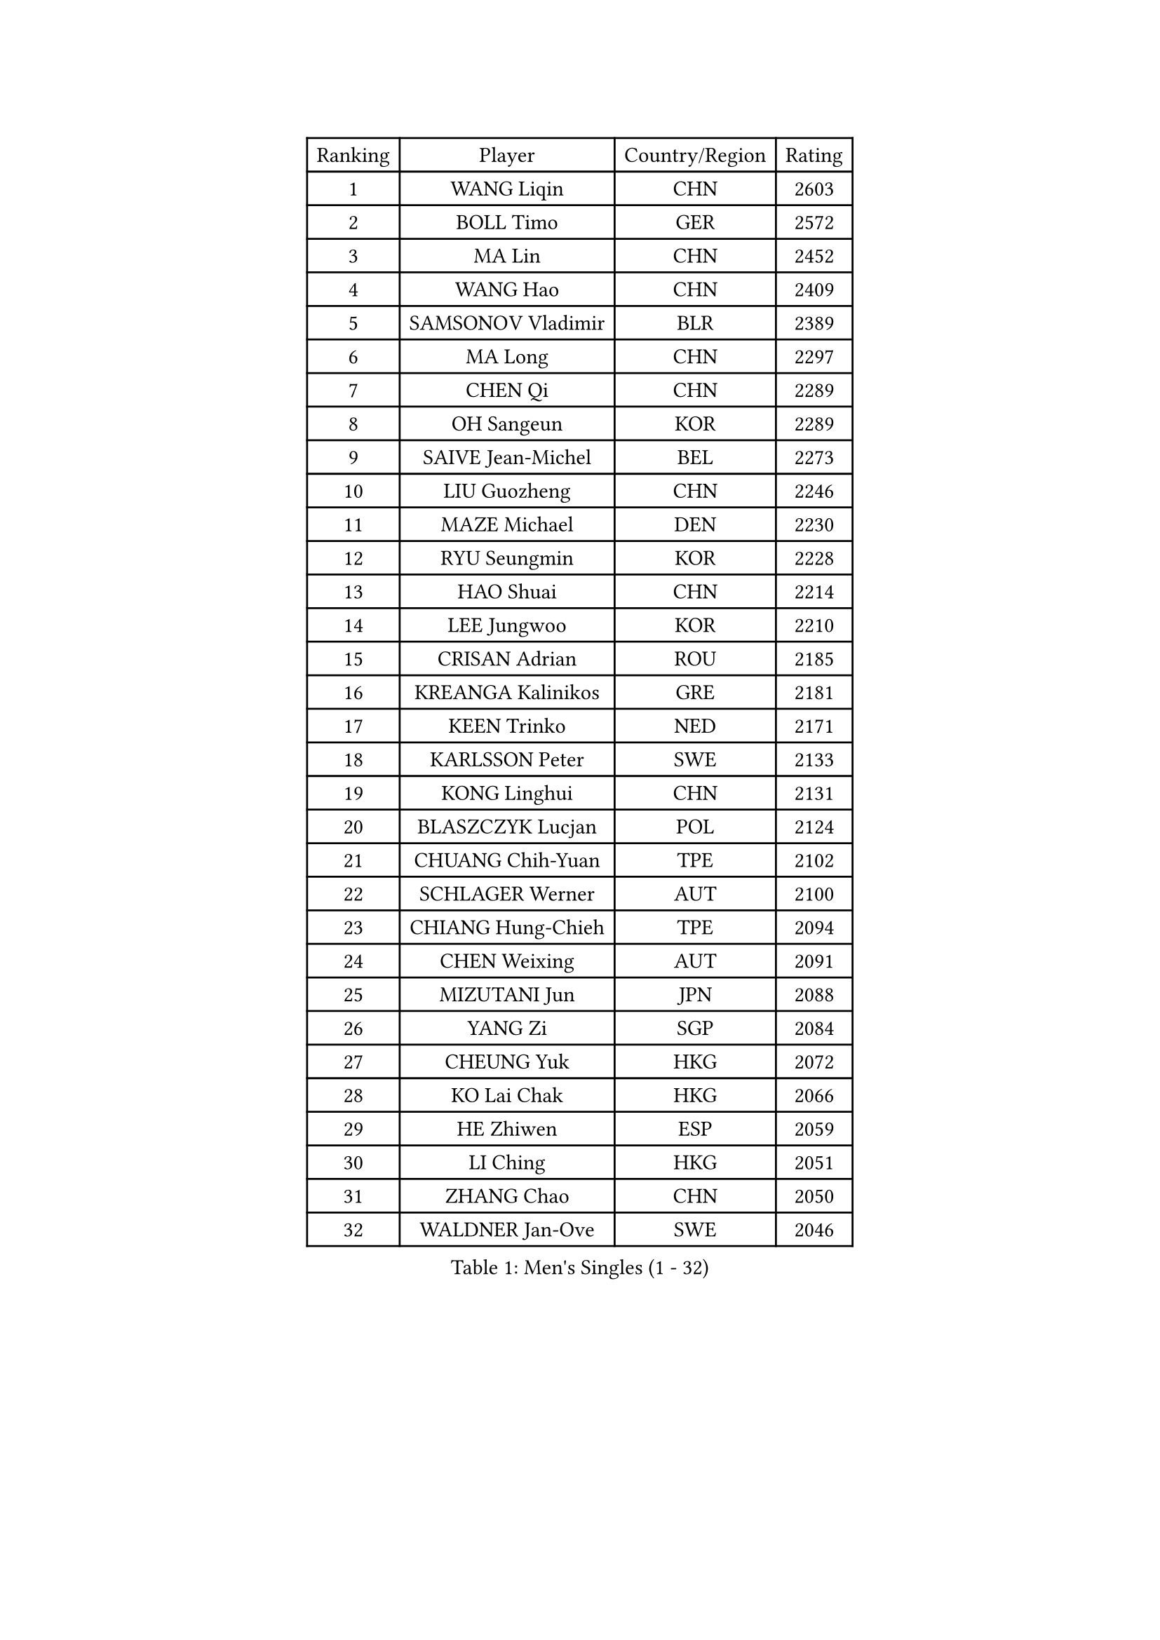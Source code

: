 
#set text(font: ("Courier New", "NSimSun"))
#figure(
  caption: "Men's Singles (1 - 32)",
    table(
      columns: 4,
      [Ranking], [Player], [Country/Region], [Rating],
      [1], [WANG Liqin], [CHN], [2603],
      [2], [BOLL Timo], [GER], [2572],
      [3], [MA Lin], [CHN], [2452],
      [4], [WANG Hao], [CHN], [2409],
      [5], [SAMSONOV Vladimir], [BLR], [2389],
      [6], [MA Long], [CHN], [2297],
      [7], [CHEN Qi], [CHN], [2289],
      [8], [OH Sangeun], [KOR], [2289],
      [9], [SAIVE Jean-Michel], [BEL], [2273],
      [10], [LIU Guozheng], [CHN], [2246],
      [11], [MAZE Michael], [DEN], [2230],
      [12], [RYU Seungmin], [KOR], [2228],
      [13], [HAO Shuai], [CHN], [2214],
      [14], [LEE Jungwoo], [KOR], [2210],
      [15], [CRISAN Adrian], [ROU], [2185],
      [16], [KREANGA Kalinikos], [GRE], [2181],
      [17], [KEEN Trinko], [NED], [2171],
      [18], [KARLSSON Peter], [SWE], [2133],
      [19], [KONG Linghui], [CHN], [2131],
      [20], [BLASZCZYK Lucjan], [POL], [2124],
      [21], [CHUANG Chih-Yuan], [TPE], [2102],
      [22], [SCHLAGER Werner], [AUT], [2100],
      [23], [CHIANG Hung-Chieh], [TPE], [2094],
      [24], [CHEN Weixing], [AUT], [2091],
      [25], [MIZUTANI Jun], [JPN], [2088],
      [26], [YANG Zi], [SGP], [2084],
      [27], [CHEUNG Yuk], [HKG], [2072],
      [28], [KO Lai Chak], [HKG], [2066],
      [29], [HE Zhiwen], [ESP], [2059],
      [30], [LI Ching], [HKG], [2051],
      [31], [ZHANG Chao], [CHN], [2050],
      [32], [WALDNER Jan-Ove], [SWE], [2046],
    )
  )#pagebreak()

#set text(font: ("Courier New", "NSimSun"))
#figure(
  caption: "Men's Singles (33 - 64)",
    table(
      columns: 4,
      [Ranking], [Player], [Country/Region], [Rating],
      [33], [HEISTER Danny], [NED], [2036],
      [34], [KARAKASEVIC Aleksandar], [SRB], [2029],
      [35], [FEJER-KONNERTH Zoltan], [GER], [2028],
      [36], [ROSSKOPF Jorg], [GER], [2026],
      [37], [JOO Saehyuk], [KOR], [2025],
      [38], [KEINATH Thomas], [SVK], [2023],
      [39], [KORBEL Petr], [CZE], [2022],
      [40], [PRIMORAC Zoran], [CRO], [2020],
      [41], [GIONIS Panagiotis], [GRE], [2015],
      [42], [FRANZ Peter], [GER], [2013],
      [43], [SHMYREV Maxim], [RUS], [2013],
      [44], [CHILA Patrick], [FRA], [2008],
      [45], [CHIANG Peng-Lung], [TPE], [2006],
      [46], [TAN Ruiwu], [CRO], [2001],
      [47], [BENTSEN Allan], [DEN], [1999],
      [48], [MONRAD Martin], [DEN], [1989],
      [49], [GAO Ning], [SGP], [1976],
      [50], [LIM Jaehyun], [KOR], [1973],
      [51], [PERSSON Jorgen], [SWE], [1971],
      [52], [LIN Ju], [DOM], [1970],
      [53], [YOSHIDA Kaii], [JPN], [1967],
      [54], [LEGOUT Christophe], [FRA], [1963],
      [55], [GRUJIC Slobodan], [SRB], [1962],
      [56], [PLACHY Josef], [CZE], [1957],
      [57], [OLEJNIK Martin], [CZE], [1952],
      [58], [ELOI Damien], [FRA], [1950],
      [59], [SMIRNOV Alexey], [RUS], [1949],
      [60], [STEGER Bastian], [GER], [1948],
      [61], [KISHIKAWA Seiya], [JPN], [1947],
      [62], [FENG Zhe], [BUL], [1947],
      [63], [SUCH Bartosz], [POL], [1944],
      [64], [GARDOS Robert], [AUT], [1943],
    )
  )#pagebreak()

#set text(font: ("Courier New", "NSimSun"))
#figure(
  caption: "Men's Singles (65 - 96)",
    table(
      columns: 4,
      [Ranking], [Player], [Country/Region], [Rating],
      [65], [LEUNG Chu Yan], [HKG], [1942],
      [66], [OVTCHAROV Dimitrij], [GER], [1942],
      [67], [SUSS Christian], [GER], [1941],
      [68], [XU Xin], [CHN], [1932],
      [69], [SEREDA Peter], [SVK], [1931],
      [70], [BAUM Patrick], [GER], [1923],
      [71], [GERELL Par], [SWE], [1921],
      [72], [LUNDQVIST Jens], [SWE], [1914],
      [73], [CHO Eonrae], [KOR], [1914],
      [74], [ERLANDSEN Geir], [NOR], [1913],
      [75], [SKACHKOV Kirill], [RUS], [1913],
      [76], [TOSIC Roko], [CRO], [1912],
      [77], [KUZMIN Fedor], [RUS], [1908],
      [78], [CHO Jihoon], [KOR], [1907],
      [79], [TAKAKIWA Taku], [JPN], [1904],
      [80], [TOKIC Bojan], [SLO], [1903],
      [81], [FANG Li], [CHN], [1903],
      [82], [KUSINSKI Marcin], [POL], [1900],
      [83], [BOBILLIER Loic], [FRA], [1896],
      [84], [LEE Jinkwon], [KOR], [1895],
      [85], [WOSIK Torben], [GER], [1895],
      [86], [WANG Zengyi], [POL], [1891],
      [87], [RI Chol Guk], [PRK], [1891],
      [88], [JOVER Sebastien], [FRA], [1890],
      [89], [AXELQVIST Johan], [SWE], [1888],
      [90], [JAKAB Janos], [HUN], [1883],
      [91], [FAZEKAS Peter], [HUN], [1883],
      [92], [HOYAMA Hugo], [BRA], [1881],
      [93], [YOON Jaeyoung], [KOR], [1881],
      [94], [PAVELKA Tomas], [CZE], [1877],
      [95], [TANG Peng], [HKG], [1876],
      [96], [DIDUKH Oleksandr], [UKR], [1873],
    )
  )#pagebreak()

#set text(font: ("Courier New", "NSimSun"))
#figure(
  caption: "Men's Singles (97 - 128)",
    table(
      columns: 4,
      [Ranking], [Player], [Country/Region], [Rating],
      [97], [LEE Jungsam], [KOR], [1872],
      [98], [XU Hui], [CHN], [1867],
      [99], [STEPHENSEN Gudmundur], [ISL], [1866],
      [100], [MAZUNOV Dmitry], [RUS], [1865],
      [101], [SVENSSON Robert], [SWE], [1865],
      [102], [YANG Min], [ITA], [1863],
      [103], [LO Dany], [FRA], [1860],
      [104], [HIELSCHER Lars], [GER], [1853],
      [105], [FREITAS Marcos], [POR], [1853],
      [106], [TUGWELL Finn], [DEN], [1851],
      [107], [TORIOLA Segun], [NGR], [1850],
      [108], [KIM Hyok Bong], [PRK], [1849],
      [109], [HUANG Sheng-Sheng], [TPE], [1846],
      [110], [MATSUSHITA Koji], [JPN], [1843],
      [111], [CHTCHETININE Evgueni], [BLR], [1842],
      [112], [BERTIN Christophe], [FRA], [1839],
      [113], [HAKANSSON Fredrik], [SWE], [1839],
      [114], [MOLIN Magnus], [SWE], [1838],
      [115], [ROBERTSON Adam], [WAL], [1836],
      [116], [CHOI Hyunjin], [KOR], [1832],
      [117], [PISTEJ Lubomir], [SVK], [1832],
      [118], [SAIVE Philippe], [BEL], [1832],
      [119], [MATSUMOTO Cazuo], [BRA], [1830],
      [120], [JIANG Weizhong], [CRO], [1828],
      [121], [FETH Stefan], [GER], [1822],
      [122], [ZHANG Wilson], [CAN], [1822],
      [123], [VYBORNY Richard], [CZE], [1820],
      [124], [CABESTANY Cedrik], [FRA], [1820],
      [125], [JIANG Pengfei], [TUR], [1818],
      [126], [APOLONIA Tiago], [POR], [1817],
      [127], [PAZSY Ferenc], [HUN], [1817],
      [128], [VAINULA Vallot], [EST], [1816],
    )
  )